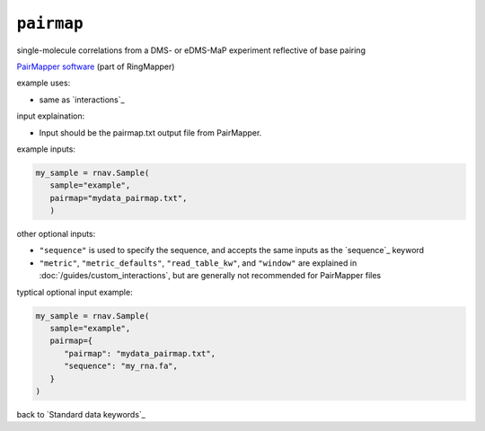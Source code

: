 ``pairmap``
~~~~~~~~~~~

single-molecule correlations from a DMS- or eDMS-MaP experiment reflective of
base pairing

`PairMapper software`_ (part of RingMapper)

.. _PairMapper software: https://github.com/Weeks-UNC/RingMapper

example uses:

- same as `interactions`_

input explaination:

- Input should be the pairmap.txt output file from PairMapper.

example inputs:

.. code-block:: python

   my_sample = rnav.Sample(
      sample="example",
      pairmap="mydata_pairmap.txt",
      )

other optional inputs:

- ``"sequence"`` is used to specify the sequence, and accepts the same inputs
  as the `sequence`_ keyword
- ``"metric"``, ``"metric_defaults"``, ``"read_table_kw"``, and ``"window"`` are
  explained in :doc:`/guides/custom_interactions`, but are generally not recommended
  for PairMapper files

typtical optional input example:

.. code-block:: python

   my_sample = rnav.Sample(
      sample="example",
      pairmap={
         "pairmap": "mydata_pairmap.txt",
         "sequence": "my_rna.fa",
      }
   )

back to `Standard data keywords`_
